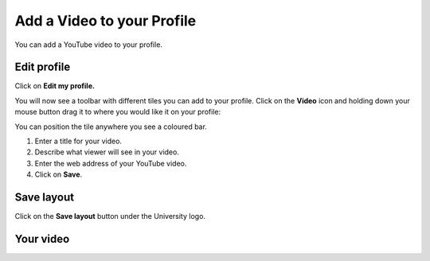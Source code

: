 
Add a Video to your Profile
======================================================================================================

You can add a YouTube video to your profile.	

Edit profile
-------------------------------------------------------------------------------------------

.. image:: images/Add_a_Video_to_your_Profile/media_1409905884256.png
   :align: center
   

Click on **Edit my profile.**



.. image:: images/Add_a_Video_to_your_Profile/media_1409905924654.png
   :align: center
   

You will now see a toolbar with different tiles you can add to your profile. Click on the **Video** icon and holding down your mouse button drag it to where you would like it on your profile:



.. image:: images/Add_a_Video_to_your_Profile/media_1409905965439.png
   :align: center
   

You can position the tile anywhere you see a coloured bar. 



.. image:: images/Add_a_Video_to_your_Profile/media_1409906607101.png
   :align: center
   

1. Enter a title for your video.
2. Describe what viewer will see in your video.
3. Enter the web address of your YouTube video. 
4. Click on **Save**.


Save layout
-------------------------------------------------------------------------------------------

.. image:: images/Add_a_Video_to_your_Profile/media_1409906739941.png
   :align: center
   

Click on the **Save layout** button under the University logo. 


Your video
-------------------------------------------------------------------------------------------

.. image:: images/Add_a_Video_to_your_Profile/media_1409906807652.png
   :align: center
   


